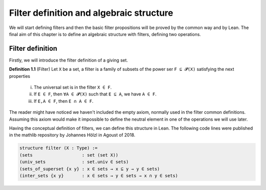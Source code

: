 .. _day1:

Filter definition and algebraic structure
************************

We will start defining filters and then the basic filter propositions will be proved by the common way and by Lean.
The final aim of this chapter is to define an algebraic structure with filters, defining two operations.

Filter definition
==================
Firstly, we will introduce the filter definition of a giving set.

**Definition 1.1** (Filter) Let ``X`` be a set, a filter is a family of subsets of the power ser ``F ⊆ 𝓟(X)`` satisfying 
the next properties
  (i) The universal set is in the filter ``X ∈ F``.
  (ii) If ``E ∈ F``, then ``∀A ∈ 𝓟(X)`` such that ``E ⊆ A``, we have ``A ∈ F``.
  (iii) If ``E,A ∈ F``, then ``E ∩ A ∈ F``.
  


The reader might have noticed we haven't included the empty axiom, normally used in the filter common definitions.
Assuming this axiom would make it impossible to define the neutral element in one of the operations we will use later.

Having the conceptual definition of filters, we can define this structure in Lean. The following code lines were published 
in the mathlib repository by Johannes Hölzl in Agoust of 2018.

.. code:: lean

  structure filter (X : Type) :=
  (sets                   : set (set X))
  (univ_sets              : set.univ ∈ sets)
  (sets_of_superset {x y} : x ∈ sets → x ⊆ y → y ∈ sets)
  (inter_sets {x y}       : x ∈ sets → y ∈ sets → x ∩ y ∈ sets)
